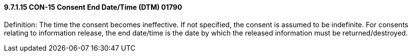 ==== 9.7.1.15 CON-15 Consent End Date/Time (DTM) 01790

Definition: The time the consent becomes ineffective. If not specified, the consent is assumed to be indefinite. For consents relating to information release, the end date/time is the date by which the released information must be returned/destroyed.

